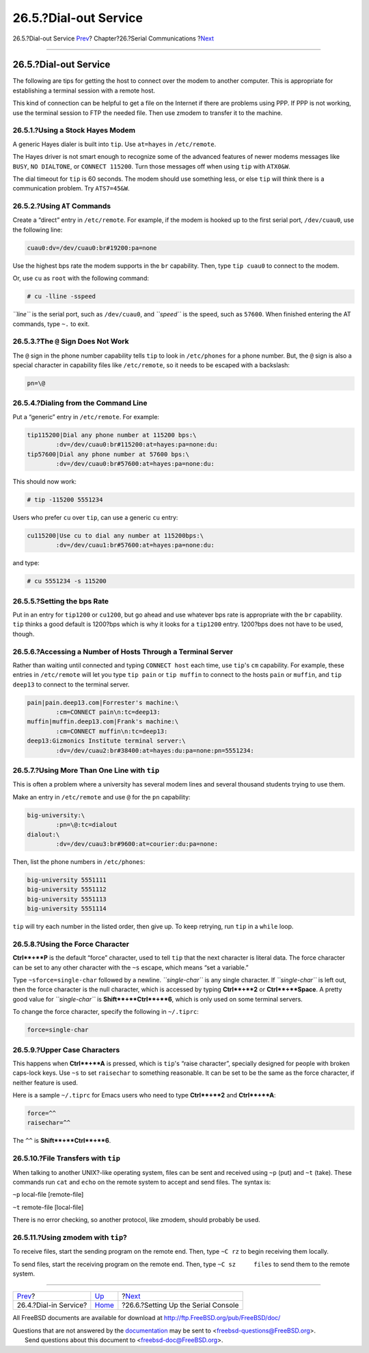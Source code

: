 ======================
26.5.?Dial-out Service
======================

.. raw:: html

   <div class="navheader">

26.5.?Dial-out Service
`Prev <dialup.html>`__?
Chapter?26.?Serial Communications
?\ `Next <serialconsole-setup.html>`__

--------------

.. raw:: html

   </div>

.. raw:: html

   <div class="sect1">

.. raw:: html

   <div class="titlepage" xmlns="">

.. raw:: html

   <div>

.. raw:: html

   <div>

26.5.?Dial-out Service
----------------------

.. raw:: html

   </div>

.. raw:: html

   </div>

.. raw:: html

   </div>

The following are tips for getting the host to connect over the modem to
another computer. This is appropriate for establishing a terminal
session with a remote host.

This kind of connection can be helpful to get a file on the Internet if
there are problems using PPP. If PPP is not working, use the terminal
session to FTP the needed file. Then use zmodem to transfer it to the
machine.

.. raw:: html

   <div class="sect2">

.. raw:: html

   <div class="titlepage" xmlns="">

.. raw:: html

   <div>

.. raw:: html

   <div>

26.5.1.?Using a Stock Hayes Modem
~~~~~~~~~~~~~~~~~~~~~~~~~~~~~~~~~

.. raw:: html

   </div>

.. raw:: html

   </div>

.. raw:: html

   </div>

A generic Hayes dialer is built into ``tip``. Use ``at=hayes`` in
``/etc/remote``.

The Hayes driver is not smart enough to recognize some of the advanced
features of newer modems messages like ``BUSY``, ``NO DIALTONE``, or
``CONNECT 115200``. Turn those messages off when using ``tip`` with
``ATX0&W``.

The dial timeout for ``tip`` is 60 seconds. The modem should use
something less, or else ``tip`` will think there is a communication
problem. Try ``ATS7=45&W``.

.. raw:: html

   </div>

.. raw:: html

   <div class="sect2">

.. raw:: html

   <div class="titlepage" xmlns="">

.. raw:: html

   <div>

.. raw:: html

   <div>

26.5.2.?Using ``AT`` Commands
~~~~~~~~~~~~~~~~~~~~~~~~~~~~~

.. raw:: html

   </div>

.. raw:: html

   </div>

.. raw:: html

   </div>

Create a “direct” entry in ``/etc/remote``. For example, if the modem is
hooked up to the first serial port, ``/dev/cuau0``, use the following
line:

.. code:: programlisting

    cuau0:dv=/dev/cuau0:br#19200:pa=none

Use the highest bps rate the modem supports in the ``br`` capability.
Then, type ``tip cuau0`` to connect to the modem.

Or, use ``cu`` as ``root`` with the following command:

.. code:: screen

    # cu -lline -sspeed

*``line``* is the serial port, such as ``/dev/cuau0``, and *``speed``*
is the speed, such as ``57600``. When finished entering the AT commands,
type ``~.`` to exit.

.. raw:: html

   </div>

.. raw:: html

   <div class="sect2">

.. raw:: html

   <div class="titlepage" xmlns="">

.. raw:: html

   <div>

.. raw:: html

   <div>

26.5.3.?The ``@`` Sign Does Not Work
~~~~~~~~~~~~~~~~~~~~~~~~~~~~~~~~~~~~

.. raw:: html

   </div>

.. raw:: html

   </div>

.. raw:: html

   </div>

The ``@`` sign in the phone number capability tells ``tip`` to look in
``/etc/phones`` for a phone number. But, the ``@`` sign is also a
special character in capability files like ``/etc/remote``, so it needs
to be escaped with a backslash:

.. code:: programlisting

    pn=\@

.. raw:: html

   </div>

.. raw:: html

   <div class="sect2">

.. raw:: html

   <div class="titlepage" xmlns="">

.. raw:: html

   <div>

.. raw:: html

   <div>

26.5.4.?Dialing from the Command Line
~~~~~~~~~~~~~~~~~~~~~~~~~~~~~~~~~~~~~

.. raw:: html

   </div>

.. raw:: html

   </div>

.. raw:: html

   </div>

Put a “generic” entry in ``/etc/remote``. For example:

.. code:: programlisting

    tip115200|Dial any phone number at 115200 bps:\
            :dv=/dev/cuau0:br#115200:at=hayes:pa=none:du:
    tip57600|Dial any phone number at 57600 bps:\
            :dv=/dev/cuau0:br#57600:at=hayes:pa=none:du:

This should now work:

.. code:: screen

    # tip -115200 5551234

Users who prefer ``cu`` over ``tip``, can use a generic ``cu`` entry:

.. code:: programlisting

    cu115200|Use cu to dial any number at 115200bps:\
            :dv=/dev/cuau1:br#57600:at=hayes:pa=none:du:

and type:

.. code:: screen

    # cu 5551234 -s 115200

.. raw:: html

   </div>

.. raw:: html

   <div class="sect2">

.. raw:: html

   <div class="titlepage" xmlns="">

.. raw:: html

   <div>

.. raw:: html

   <div>

26.5.5.?Setting the bps Rate
~~~~~~~~~~~~~~~~~~~~~~~~~~~~

.. raw:: html

   </div>

.. raw:: html

   </div>

.. raw:: html

   </div>

Put in an entry for ``tip1200`` or ``cu1200``, but go ahead and use
whatever bps rate is appropriate with the ``br`` capability. ``tip``
thinks a good default is 1200?bps which is why it looks for a
``tip1200`` entry. 1200?bps does not have to be used, though.

.. raw:: html

   </div>

.. raw:: html

   <div class="sect2">

.. raw:: html

   <div class="titlepage" xmlns="">

.. raw:: html

   <div>

.. raw:: html

   <div>

26.5.6.?Accessing a Number of Hosts Through a Terminal Server
~~~~~~~~~~~~~~~~~~~~~~~~~~~~~~~~~~~~~~~~~~~~~~~~~~~~~~~~~~~~~

.. raw:: html

   </div>

.. raw:: html

   </div>

.. raw:: html

   </div>

Rather than waiting until connected and typing ``CONNECT host`` each
time, use ``tip``'s ``cm`` capability. For example, these entries in
``/etc/remote`` will let you type ``tip pain`` or ``tip muffin`` to
connect to the hosts ``pain`` or ``muffin``, and ``tip       deep13`` to
connect to the terminal server.

.. code:: programlisting

    pain|pain.deep13.com|Forrester's machine:\
            :cm=CONNECT pain\n:tc=deep13:
    muffin|muffin.deep13.com|Frank's machine:\
            :cm=CONNECT muffin\n:tc=deep13:
    deep13:Gizmonics Institute terminal server:\
            :dv=/dev/cuau2:br#38400:at=hayes:du:pa=none:pn=5551234:

.. raw:: html

   </div>

.. raw:: html

   <div class="sect2">

.. raw:: html

   <div class="titlepage" xmlns="">

.. raw:: html

   <div>

.. raw:: html

   <div>

26.5.7.?Using More Than One Line with ``tip``
~~~~~~~~~~~~~~~~~~~~~~~~~~~~~~~~~~~~~~~~~~~~~

.. raw:: html

   </div>

.. raw:: html

   </div>

.. raw:: html

   </div>

This is often a problem where a university has several modem lines and
several thousand students trying to use them.

Make an entry in ``/etc/remote`` and use ``@`` for the ``pn``
capability:

.. code:: programlisting

    big-university:\
            :pn=\@:tc=dialout
    dialout:\
            :dv=/dev/cuau3:br#9600:at=courier:du:pa=none:

Then, list the phone numbers in ``/etc/phones``:

.. code:: programlisting

    big-university 5551111
    big-university 5551112
    big-university 5551113
    big-university 5551114

``tip`` will try each number in the listed order, then give up. To keep
retrying, run ``tip`` in a ``while`` loop.

.. raw:: html

   </div>

.. raw:: html

   <div class="sect2">

.. raw:: html

   <div class="titlepage" xmlns="">

.. raw:: html

   <div>

.. raw:: html

   <div>

26.5.8.?Using the Force Character
~~~~~~~~~~~~~~~~~~~~~~~~~~~~~~~~~

.. raw:: html

   </div>

.. raw:: html

   </div>

.. raw:: html

   </div>

**Ctrl**+**P** is the default “force” character, used to tell ``tip``
that the next character is literal data. The force character can be set
to any other character with the ``~s`` escape, which means “set a
variable.”

Type ``~sforce=single-char`` followed by a newline. *``single-char``* is
any single character. If *``single-char``* is left out, then the force
character is the null character, which is accessed by typing
**Ctrl**+**2** or **Ctrl**+**Space**. A pretty good value for
*``single-char``* is **Shift**+**Ctrl**+**6**, which is only used on
some terminal servers.

To change the force character, specify the following in ``~/.tiprc``:

.. code:: programlisting

    force=single-char

.. raw:: html

   </div>

.. raw:: html

   <div class="sect2">

.. raw:: html

   <div class="titlepage" xmlns="">

.. raw:: html

   <div>

.. raw:: html

   <div>

26.5.9.?Upper Case Characters
~~~~~~~~~~~~~~~~~~~~~~~~~~~~~

.. raw:: html

   </div>

.. raw:: html

   </div>

.. raw:: html

   </div>

This happens when **Ctrl**+**A** is pressed, which is ``tip``'s “raise
character”, specially designed for people with broken caps-lock keys.
Use ``~s`` to set ``raisechar`` to something reasonable. It can be set
to be the same as the force character, if neither feature is used.

Here is a sample ``~/.tiprc`` for Emacs users who need to type
**Ctrl**+**2** and **Ctrl**+**A**:

.. code:: programlisting

    force=^^
    raisechar=^^

The ``^^`` is **Shift**+**Ctrl**+**6**.

.. raw:: html

   </div>

.. raw:: html

   <div class="sect2">

.. raw:: html

   <div class="titlepage" xmlns="">

.. raw:: html

   <div>

.. raw:: html

   <div>

26.5.10.?File Transfers with ``tip``
~~~~~~~~~~~~~~~~~~~~~~~~~~~~~~~~~~~~

.. raw:: html

   </div>

.. raw:: html

   </div>

.. raw:: html

   </div>

When talking to another UNIX?-like operating system, files can be sent
and received using ``~p`` (put) and ``~t`` (take). These commands run
``cat`` and ``echo`` on the remote system to accept and send files. The
syntax is:

.. raw:: html

   <div class="cmdsynopsis">

``~p`` local-file [remote-file]

.. raw:: html

   </div>

.. raw:: html

   <div class="cmdsynopsis">

``~t`` remote-file [local-file]

.. raw:: html

   </div>

There is no error checking, so another protocol, like zmodem, should
probably be used.

.. raw:: html

   </div>

.. raw:: html

   <div class="sect2">

.. raw:: html

   <div class="titlepage" xmlns="">

.. raw:: html

   <div>

.. raw:: html

   <div>

26.5.11.?Using zmodem with ``tip``?
~~~~~~~~~~~~~~~~~~~~~~~~~~~~~~~~~~~

.. raw:: html

   </div>

.. raw:: html

   </div>

.. raw:: html

   </div>

To receive files, start the sending program on the remote end. Then,
type ``~C rz`` to begin receiving them locally.

To send files, start the receiving program on the remote end. Then, type
``~C sz     files`` to send them to the remote system.

.. raw:: html

   </div>

.. raw:: html

   </div>

.. raw:: html

   <div class="navfooter">

--------------

+---------------------------+-----------------------------+------------------------------------------+
| `Prev <dialup.html>`__?   | `Up <serialcomms.html>`__   | ?\ `Next <serialconsole-setup.html>`__   |
+---------------------------+-----------------------------+------------------------------------------+
| 26.4.?Dial-in Service?    | `Home <index.html>`__       | ?26.6.?Setting Up the Serial Console     |
+---------------------------+-----------------------------+------------------------------------------+

.. raw:: html

   </div>

All FreeBSD documents are available for download at
http://ftp.FreeBSD.org/pub/FreeBSD/doc/

| Questions that are not answered by the
  `documentation <http://www.FreeBSD.org/docs.html>`__ may be sent to
  <freebsd-questions@FreeBSD.org\ >.
|  Send questions about this document to <freebsd-doc@FreeBSD.org\ >.
